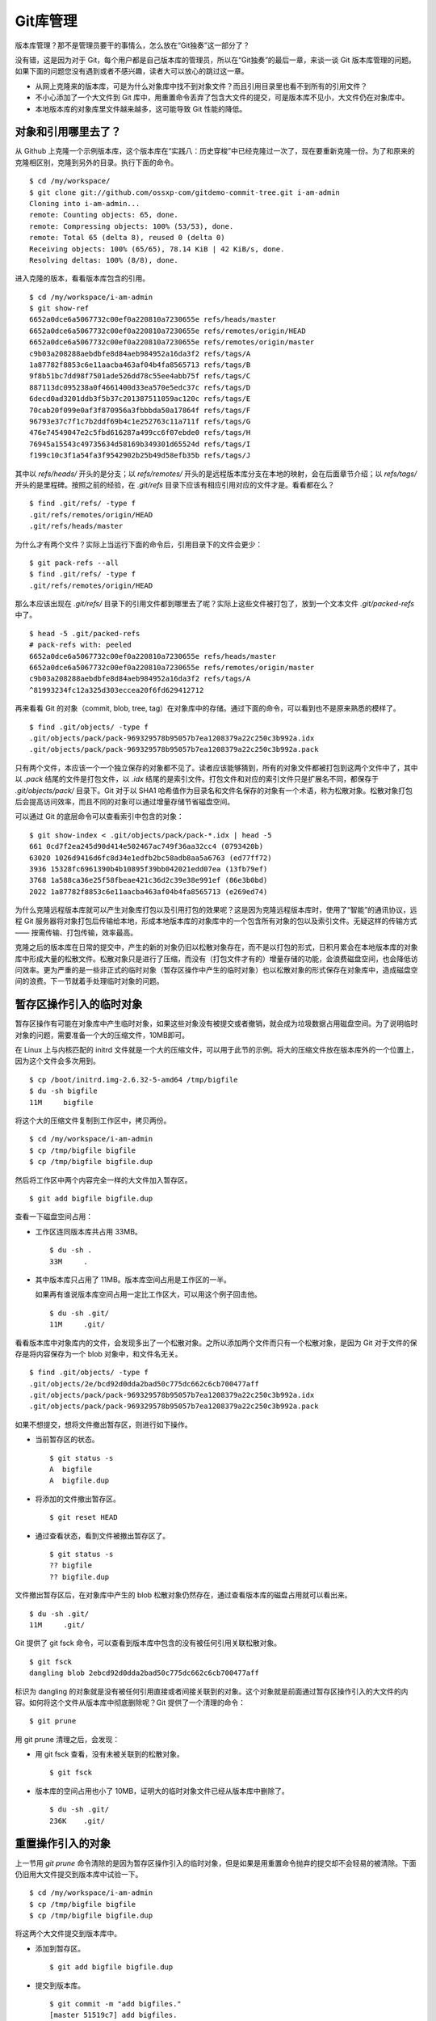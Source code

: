 Git库管理
*********

版本库管理？那不是管理员要干的事情么，怎么放在“Git独奏”这一部分了？

没有错，这是因为对于 Git，每个用户都是自己版本库的管理员，所以在“Git独奏”的最后一章，来谈一谈 Git 版本库管理的问题。如果下面的问题您没有遇到或者不感兴趣，读者大可以放心的跳过这一章。

* 从网上克隆来的版本库，可是为什么对象库中找不到对象文件？而且引用目录里也看不到所有的引用文件？
* 不小心添加了一个大文件到 Git 库中，用重置命令丢弃了包含大文件的提交，可是版本库不见小，大文件仍在对象库中。
* 本地版本库的对象库里文件越来越多，这可能导致 Git 性能的降低。

对象和引用哪里去了？
====================

从 Github 上克隆一个示例版本库，这个版本库在“实践八：历史穿梭”中已经克隆过一次了，现在要重新克隆一份。为了和原来的克隆相区别，克隆到另外的目录。执行下面的命令。

::

  $ cd /my/workspace/
  $ git clone git://github.com/ossxp-com/gitdemo-commit-tree.git i-am-admin
  Cloning into i-am-admin...
  remote: Counting objects: 65, done.
  remote: Compressing objects: 100% (53/53), done.
  remote: Total 65 (delta 8), reused 0 (delta 0)
  Receiving objects: 100% (65/65), 78.14 KiB | 42 KiB/s, done.
  Resolving deltas: 100% (8/8), done.

进入克隆的版本，看看版本库包含的引用。

::

  $ cd /my/workspace/i-am-admin
  $ git show-ref
  6652a0dce6a5067732c00ef0a220810a7230655e refs/heads/master
  6652a0dce6a5067732c00ef0a220810a7230655e refs/remotes/origin/HEAD
  6652a0dce6a5067732c00ef0a220810a7230655e refs/remotes/origin/master
  c9b03a208288aebdbfe8d84aeb984952a16da3f2 refs/tags/A
  1a87782f8853c6e11aacba463af04b4fa8565713 refs/tags/B
  9f8b51bc7dd98f7501ade526dd78c55ee4abb75f refs/tags/C
  887113dc095238a0f4661400d33ea570e5edc37c refs/tags/D
  6decd0ad3201ddb3f5b37c201387511059ac120c refs/tags/E
  70cab20f099e0af3f870956a3fbbbda50a17864f refs/tags/F
  96793e37c7f1c7b2ddf69b4c1e252763c11a711f refs/tags/G
  476e74549047e2c5fbd616287a499cc6f07ebde0 refs/tags/H
  76945a15543c49735634d58169b349301d65524d refs/tags/I
  f199c10c3f1a54fa3f9542902b25b49d58efb35b refs/tags/J

其中以 `refs/heads/` 开头的是分支；以 `refs/remotes/` 开头的是远程版本库分支在本地的映射，会在后面章节介绍；以 `refs/tags/` 开头的是里程碑。按照之前的经验，在 `.git/refs` 目录下应该有相应引用对应的文件才是。看看都在么？

::

  $ find .git/refs/ -type f
  .git/refs/remotes/origin/HEAD
  .git/refs/heads/master

为什么才有两个文件？实际上当运行下面的命令后，引用目录下的文件会更少：

::

  $ git pack-refs --all
  $ find .git/refs/ -type f
  .git/refs/remotes/origin/HEAD

那么本应该出现在 `.git/refs/` 目录下的引用文件都到哪里去了呢？实际上这些文件被打包了，放到一个文本文件 `.git/packed-refs` 中了。

::

  $ head -5 .git/packed-refs 
  # pack-refs with: peeled 
  6652a0dce6a5067732c00ef0a220810a7230655e refs/heads/master
  6652a0dce6a5067732c00ef0a220810a7230655e refs/remotes/origin/master
  c9b03a208288aebdbfe8d84aeb984952a16da3f2 refs/tags/A
  ^81993234fc12a325d303eccea20f6fd629412712

再来看看 Git 的对象（commit, blob, tree, tag）在对象库中的存储。通过下面的命令，可以看到也不是原来熟悉的模样了。

::

  $ find .git/objects/ -type f
  .git/objects/pack/pack-969329578b95057b7ea1208379a22c250c3b992a.idx
  .git/objects/pack/pack-969329578b95057b7ea1208379a22c250c3b992a.pack

只有两个文件，本应该一个一个独立保存的对象都不见了。读者应该能够猜到，所有的对象文件都被打包到这两个文件中了，其中以 `.pack` 结尾的文件是打包文件，以 `.idx` 结尾的是索引文件。打包文件和对应的索引文件只是扩展名不同，都保存于 `.git/objects/pack/` 目录下。Git 对于以 SHA1 哈希值作为目录名和文件名保存的对象有一个术语，称为松散对象。松散对象打包后会提高访问效率，而且不同的对象可以通过增量存储节省磁盘空间。

可以通过 Git 的底层命令可以查看索引中包含的对象：

::

  $ git show-index < .git/objects/pack/pack-*.idx | head -5
  661 0cd7f2ea245d90d414e502467ac749f36aa32cc4 (0793420b)
  63020 1026d9416d6fc8d34e1edfb2bc58adb8aa5a6763 (ed77ff72)
  3936 15328fc6961390b4b10895f39bb042021edd07ea (13fb79ef)
  3768 1a588ca36e25f58fbeae421c36d2c39e38e991ef (86e3b0bd)
  2022 1a87782f8853c6e11aacba463af04b4fa8565713 (e269ed74)

为什么克隆远程版本库就可以产生对象库打包以及引用打包的效果呢？这是因为克隆远程版本库时，使用了“智能”的通讯协议，远程 Git 服务器将对象打包后传输给本地，形成本地版本库的对象库中的一个包含所有对象的包以及索引文件。无疑这样的传输方式 —— 按需传输、打包传输，效率最高。

克隆之后的版本库在日常的提交中，产生的新的对象仍旧以松散对象存在，而不是以打包的形式，日积月累会在本地版本库的对象库中形成大量的松散文件。松散对象只是进行了压缩，而没有（打包文件才有的）增量存储的功能，会浪费磁盘空间，也会降低访问效率。更为严重的是一些非正式的临时对象（暂存区操作中产生的临时对象）也以松散对象的形式保存在对象库中，造成磁盘空间的浪费。下一节就着手处理临时对象的问题。

暂存区操作引入的临时对象
========================

暂存区操作有可能在对象库中产生临时对象，如果这些对象没有被提交或者撤销，就会成为垃圾数据占用磁盘空间。为了说明临时对象的问题，需要准备一个大的压缩文件，10MB即可。

在 Linux 上与内核匹配的 initrd 文件就是一个大的压缩文件，可以用于此节的示例。将大的压缩文件放在版本库外的一个位置上，因为这个文件会多次用到。

::

  $ cp /boot/initrd.img-2.6.32-5-amd64 /tmp/bigfile
  $ du -sh bigfile
  11M     bigfile

将这个大的压缩文件复制到工作区中，拷贝两份。

::

  $ cd /my/workspace/i-am-admin
  $ cp /tmp/bigfile bigfile
  $ cp /tmp/bigfile bigfile.dup

然后将工作区中两个内容完全一样的大文件加入暂存区。

::

  $ git add bigfile bigfile.dup

查看一下磁盘空间占用：

* 工作区连同版本库共占用 33MB。

  ::

    $ du -sh .
    33M     .

* 其中版本库只占用了 11MB。版本库空间占用是工作区的一半。

  如果再有谁说版本库空间占用一定比工作区大，可以用这个例子回击他。

  ::

    $ du -sh .git/
    11M     .git/

看看版本库中对象库内的文件，会发现多出了一个松散对象。之所以添加两个文件而只有一个松散对象，是因为 Git 对于文件的保存是将内容保存为一个 blob 对象中，和文件名无关。

::

  $ find .git/objects/ -type f
  .git/objects/2e/bcd92d0dda2bad50c775dc662c6cb700477aff
  .git/objects/pack/pack-969329578b95057b7ea1208379a22c250c3b992a.idx
  .git/objects/pack/pack-969329578b95057b7ea1208379a22c250c3b992a.pack

如果不想提交，想将文件撤出暂存区，则进行如下操作。

* 当前暂存区的状态。

  ::

    $ git status -s
    A  bigfile
    A  bigfile.dup

* 将添加的文件撤出暂存区。

  ::

    $ git reset HEAD

* 通过查看状态，看到文件被撤出暂存区了。

  ::

    $ git status -s
    ?? bigfile
    ?? bigfile.dup

文件撤出暂存区后，在对象库中产生的 blob 松散对象仍然存在，通过查看版本库的磁盘占用就可以看出来。

::

  $ du -sh .git/
  11M     .git/

Git 提供了 git fsck 命令，可以查看到版本库中包含的没有被任何引用关联松散对象。

::

  $ git fsck
  dangling blob 2ebcd92d0dda2bad50c775dc662c6cb700477aff

标识为 dangling 的对象就是没有被任何引用直接或者间接关联到的对象。这个对象就是前面通过暂存区操作引入的大文件的内容。如何将这个文件从版本库中彻底删除呢？Git 提供了一个清理的命令：

::

  $ git prune

用 git prune 清理之后，会发现：

* 用 git fsck 查看，没有未被关联到的松散对象。

  ::

    $ git fsck

* 版本库的空间占用也小了 10MB，证明大的临时对象文件已经从版本库中删除了。

  ::

    $ du -sh .git/
    236K    .git/

重置操作引入的对象
==================

上一节用 `git prune` 命令清除的是因为暂存区操作引入的临时对象，但是如果是用重置命令抛弃的提交却不会轻易的被清除。下面仍旧用大文件提交到版本库中试验一下。

::

  $ cd /my/workspace/i-am-admin
  $ cp /tmp/bigfile bigfile
  $ cp /tmp/bigfile bigfile.dup

将这两个大文件提交到版本库中。

* 添加到暂存区。

  ::

    $ git add bigfile bigfile.dup

* 提交到版本库。

  ::

    $ git commit -m "add bigfiles."
    [master 51519c7] add bigfiles.
     2 files changed, 0 insertions(+), 0 deletions(-)
     create mode 100644 bigfile
     create mode 100644 bigfile.dup

* 查看版本库的空间占用。

  ::

    $ du -sh .git/
    11M     .git/

做一个重置操作，抛弃刚刚针对两个大文件做的提交。

::

  $ git reset --hard HEAD^

重置之后，看看版本库的变化。

* 版本库的空间占用没有变化，还是那么“庞大”。

  ::

    $ du -sh .git/
    11M     .git/

* 查看对象库，看到三个松散对象。

  ::

    $ find .git/objects/ -type f
    .git/objects/info/packs
    .git/objects/2e/bcd92d0dda2bad50c775dc662c6cb700477aff
    .git/objects/d9/38dee8fde4e5053b12406c66a19183a24238e1
    .git/objects/51/519c7d8d60e0f958e135e8b989a78e84122591
    .git/objects/pack/pack-969329578b95057b7ea1208379a22c250c3b992a.idx
    .git/objects/pack/pack-969329578b95057b7ea1208379a22c250c3b992a.pack

* 这三个松散对象分别对应于撤销的提交，目录树，以及大文件对应的 blob 对象。

  ::

    $ git cat-file -t 2ebcd92
    blob
    $ git cat-file -t d938dee
    tree
    $ git cat-file -t 51519c7
    commit

向上一节一样，执行 `git prune` 命令，期待版本库空间占用会变小。可是：

* 版本库空间占用没有变化！

  ::

    $ git prune
    $ du -sh .git/
    11M     .git/

* 执行 git fsck 也看不到未被关联到的对象。

  ::

    $ git fsck

* 除非像下面这样执行。

  ::

    $ git fsck --no-reflogs
    dangling commit 51519c7d8d60e0f958e135e8b989a78e84122591

还记得前面章节中介绍的 reflog 么？是防止误操作的最后一道闸门。

::

  $ git reflog 
  6652a0d HEAD@{0}: HEAD^: updating HEAD
  51519c7 HEAD@{1}: commit: add bigfiles.

正因为 reflog 中还引用了被重置命令抛弃的对象，所以无法用 `git prune` 命令删除那个不想要的大文件。

如果确认真的要丢弃不想要的对象，需要对版本库的 reflog 做过期操作，相当于将 `.git/logs/` 下的文件清空。

* 使用下面的命令做不到。因为 reflog 的过期操作缺省只会让90天前的数据过期。

  ::

    $ git reflog expire --all
    $ git reflog 
    6652a0d HEAD@{0}: HEAD^: updating HEAD
    51519c7 HEAD@{1}: commit: add bigfiles.

* 要为 `git reflog` 命令提供 `--expire=<date>` 参数，人为的强制过期才可以。

  ::

    $ git reflog expire --expire=now --all
    $ git reflog

当针对大文件的提交从 reflog 中看不到后，该提交对应的 commit 对象、tree 对象和 blob 对象才称为未被追踪的 dangling 对象，可以用 `git prune` 命令删除。

::

  $ git prune
  $ du -sh .git/
  244K    .git/

Git管家：git-gc
================

前面两节介绍的是比较极端的情况，实际操作中会很少用到 `git prune` 命令来清理版本库，而是会使用一个更为常用的命令 `git gc` 。命令 `git gc` 就好比 Git 版本库的管家，会对版本库进行一系列的优化动作。

* 对分散在 `.git/refs` 下的文件进行打包，打包到文件 `.git/packed-refs` 中。

  如果没有用配置文件 `gc.packrefs` 关闭，会执行命令： `git pack-refs --all --prune` 实现对引用的打包。

* 丢弃 90 天前的 reflog 记录。

  会运行 reflog 过期命令： `git reflog expire --all` 。因为采用了缺省参数调用，因此只会清空 90 天前的 reflog 日志。
 
* 对松散对象进行打包。

  运行 `git repack` 命令。

* 清除未被关联的对象，缺省清除 2 周未前的未被关联的对象。

  可以向 `git gc` 提供 `--prune=<date>` 参数，其中的时间参数传递给 `git prune --expire <date>` ，实现对指定日期之前的未被关联的松散对象进行清理。

* 其它清理。

  如运行 `git rerere gc` 对合并冲突历史进行过期操作。

从上面的描述中可见命令 `git gc` 完成了相当多的优化和清理工作，并且最大限度照顾了安全性的需要。例如像暂存区操作引入的没有关联的临时对象会最少保留2个星期，而因为重置而丢弃的提交和文件则会保留最少3个月。

下面就把前面的例子用 `git gc` 再执行一遍，不过这一次添加的两个大文件要稍有不同，以便看到 `git gc` 打包实现的对象增量存储。

复制两个大文件到工作区。

::

  $ cp /tmp/bigfile bigfile
  $ cp /tmp/bigfile bigfile.dup

在文件 `bigfile.dup` 后面追加些内容，造成 `bigfile` 和 `bigfile.dup` 内容不同。

::

  $ echo "hello world" >> bigfile.dup 

将这两个稍有不同的文件提交到版本库。

::

  $ git add bigfile bigfile.dup
  $ git commit -m "add bigfiles."
  [master c62fa4d] add bigfiles.
   2 files changed, 0 insertions(+), 0 deletions(-)
   create mode 100644 bigfile
   create mode 100644 bigfile.dup

可以看到版本库中提交进来的两个不同的大文件是不同的对象。

::

  $ git ls-tree HEAD | grep bigfile
  100644 blob 2ebcd92d0dda2bad50c775dc662c6cb700477aff    bigfile
  100644 blob 9e35f946a30c11c47ba1df351ca22866bc351e7b    bigfile.dup

做版本库重置，抛弃最新的添加两个大文件的提交。

::

  $ git reset --hard HEAD^
  HEAD is now at 6652a0d Add Images for git treeview.

此时的版本库有多大呢，还是像之前的操作暂用 11MB 空间么？

::

  $ du -sh .git/
  22M     .git/

版本库空间占用居然扩大了一倍！这显然是因为两个大文件分开存储造成的。可以用下面的命令在对象库中查看对象的大小。

::

  $ find .git/objects -type f -printf "%-20p\t%s\n"
  .git/objects/0c/844d2a072fd69e71638558216b69ebc57ddb64  233
  .git/objects/2e/bcd92d0dda2bad50c775dc662c6cb700477aff  11184682
  .git/objects/9e/35f946a30c11c47ba1df351ca22866bc351e7b  11184694
  .git/objects/c6/2fa4d6cb4c082fadfa45920b5149a23fd7272e  162
  .git/objects/info/packs 54
  .git/objects/pack/pack-969329578b95057b7ea1208379a22c250c3b992a.idx     2892
  .git/objects/pack/pack-969329578b95057b7ea1208379a22c250c3b992a.pack    80015

输出的每一行用空白分隔，前面是文件名，后面是以字节为单位的文件大小。从上面的输出可以看出来，打包文件很小，但是有两个大的文件各自占用了 11MB 左右的空间。

执行 `git gc` 并不会删除任何对象，因为这些对象都还没有过期。但是会发现版本库的占用变小了。

* 执行 `git gc` 对版本库进行整理。

  ::

    $ git gc
    Counting objects: 69, done.
    Delta compression using up to 2 threads.
    Compressing objects: 100% (49/49), done.
    Writing objects: 100% (69/69), done.
    Total 69 (delta 11), reused 63 (delta 8)

* 版本库空间占用小了一半！

  ::

    $ du -sh .git/
    11M     .git/

* 原来是因为对象库重新打包，两个大文件采用了增量存储使得版本库变小。

  ::

    $ find .git/objects -type f -printf "%-20p\t%s\n" | sort
    .git/objects/info/packs 54
    .git/objects/pack/pack-7cae010c1b064406cd6c16d5a6ab2f446de4076c.idx     3004
    .git/objects/pack/pack-7cae010c1b064406cd6c16d5a6ab2f446de4076c.pack    11263033

如果想将抛弃的历史数据彻底丢弃，如下操作。

* 不再保留 90 天的 reflog，而是将所有 reflog 全部即时过期。

  ::

    $ git reflog expire --expire=now --all

* 通过 `git fsck` 可以看到有提交成为了未被关联的提交。

  ::

    $ git fsck
    dangling commit c62fa4d6cb4c082fadfa45920b5149a23fd7272e

* 这个未被关联的提交就是删除大文件的提交。

  ::

    $ git show c62fa4d6cb4c082fadfa45920b5149a23fd7272e
    commit c62fa4d6cb4c082fadfa45920b5149a23fd7272e
    Author: Jiang Xin <jiangxin@ossxp.com>
    Date:   Thu Dec 16 20:18:38 2010 +0800

        add bigfiles.

    diff --git a/bigfile b/bigfile
    new file mode 100644
    index 0000000..2ebcd92
    Binary files /dev/null and b/bigfile differ
    diff --git a/bigfile.dup b/bigfile.dup
    new file mode 100644
    index 0000000..9e35f94
    Binary files /dev/null and b/bigfile.dup differ

* 不带参数调用 `git gc` 虽然不会清除尚未过期（未到2周）的大文件，但是会将未被关联的文件从打包文件中移出，成为松散文件。

  ::

    $ git gc
    Counting objects: 65, done.
    Delta compression using up to 2 threads.
    Compressing objects: 100% (45/45), done.
    Writing objects: 100% (65/65), done.
    Total 65 (delta 8), reused 63 (delta 8)

* 因为未被关联文件重新成为松散文件，所以 `.git` 版本库的空间占用又反弹了。

  ::

    $ du -sh .git/
    22M     .git/
    $ find .git/objects -type f -printf "%-20p\t%s\n" | sort
    .git/objects/0c/844d2a072fd69e71638558216b69ebc57ddb64  233
    .git/objects/2e/bcd92d0dda2bad50c775dc662c6cb700477aff  11184682
    .git/objects/9e/35f946a30c11c47ba1df351ca22866bc351e7b  11184694
    .git/objects/c6/2fa4d6cb4c082fadfa45920b5149a23fd7272e  162
    .git/objects/info/packs 54
    .git/objects/pack/pack-969329578b95057b7ea1208379a22c250c3b992a.idx     2892
    .git/objects/pack/pack-969329578b95057b7ea1208379a22c250c3b992a.pack    80015

* 实际上如果使用立即过期参数 `--prune=now` 调用 `git gc` ，直接就可以实现对未关联的对象的清理。

  ::

    $ git gc --prune=now
    Counting objects: 65, done.
    Delta compression using up to 2 threads.
    Compressing objects: 100% (45/45), done.
    Writing objects: 100% (65/65), done.
    Total 65 (delta 8), reused 65 (delta 8)

* 清理过后，版本库的空间占用降了下来。

  ::

    $ du -sh .git/
    240K    .git/

Git管家的自动执行
=================

对于老版本库的 Git，会看到帮助手册中建议用户对版本库进行周期性的整理，以便获得更好的性能，尤其是对于规模比较大的项目，但是对于整理的周期都语焉不详。

实际上对于 1.6.6 及以后版本的 Git 已经基本上不需要手动执行 `git gc` 命令了，因为部分 Git 命令会自动调用 `git gc --auto` 命令，在版本库确实需要整理的情况下自动开始整理操作。

目前有如下 Git 命令会自动执行 `git gc --auto` 命令，实现对版本库的按需整理。

* 执行命令 `git merge` 进行合并操作（非压缩合并）后，对版本库进行按需整理。
* 执行命令 `git receive-pack` ，即版本库接收其它版本库 PUSH 来的提交后，版本库会做按需整理操作。

  当版本库接收到其它版本库的 PUSH 请求时，会调用 `git receive-pack` 命令以接收请求。在接收到推送的提交后，对版本库进行按需整理。

* 执行命令 `git rebase -i` 进行交互式变基操作后，会对版本库进行按需整理。
* 执行命令 `git am` 对 mbox 邮箱中通过邮件提交的补丁在版本库中进行应用的操作后，会对版本库做按需整理操作。

对于提供“写操作”的Git版本库，可以免维护。因为对于用做集中式版本控制服务器的 Git 版本库，团队成员会经常向其执行 PUSH（推送）操作进行，而每一次推送都会触发 `git gc --auto` 命令，进行版本库的按需整理。

对于非独立工作的本地工作区，也可以免维护。因为和他人协同工作的本地工作区会经常执行 `git pull` 操作从他人版本库或者集中式版本库拉回新提交，执行 `git pull` 操作会，会触发 `git merge` 操作，因此也会对本地版本库进行按需整理。

Git管家命令使用 `--auto` 参数调用，会进行按需整理。版本库整理操作对于大的项目可能会非常费时，因此按需整理被设计为不会经常触发整理操作，而是具有非常苛刻的触发条件。想要观察到触发版本库整理操作是非常不容易的事情。

松散对象只有超过一定的数量时才会执行。在统计松散对象数量时，为了降低在 `.git/objects/` 目录下搜索松散对象对系统造成的负担，实际上只会对 `.git/objects/17` 目录进行搜索。缺省只有该目录中的对象数目超过27，才会执行搜索。至于为什么只在对象库下选择了一个目录进行松散对象的搜索，这是因为 SHA1 哈希值的前两位组成的目录下面的文件差不多是平均分配的。至于为什么选择 `17` ，不知道对于作者 Junio C Hamano 有什么特殊意义，也许是向 Linus Torvalds 被评选为二十世纪有影响的100人中排名第17进行的致敬。

可以通过设置 `gc.auto` 的值，调整Git管家自动执行时触发版本库整理的频度，但是主要不要将 `gc.auto` 设置为 0，否则 `git gc --auto` 命令永远不会触发版本库的整理。
